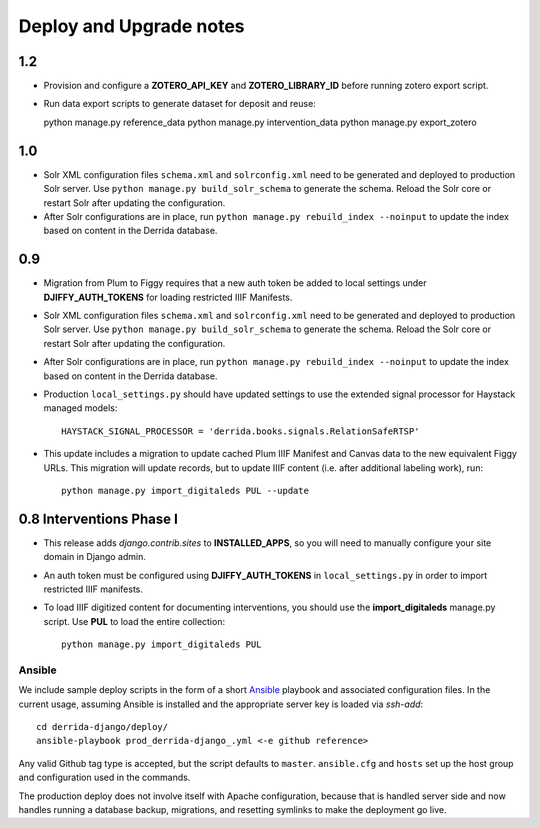 .. _DEPLOYNOTES:

Deploy and Upgrade notes
========================

1.2
---

* Provision and configure a **ZOTERO_API_KEY** and **ZOTERO_LIBRARY_ID**
  before running zotero export script.
* Run data export scripts to generate dataset for deposit and reuse::

  python manage.py reference_data
  python manage.py intervention_data
  python manage.py export_zotero


1.0
----

* Solr XML configuration files ``schema.xml`` and ``solrconfig.xml``
  need to be generated and deployed to production Solr server.  Use
  ``python manage.py build_solr_schema`` to generate the schema.  Reload
  the Solr core or restart Solr after updating the configuration.
* After Solr configurations are in place, run ``python
  manage.py rebuild_index --noinput`` to update the index based on
  content in the Derrida database.

0.9
---

* Migration from Plum to Figgy requires that a new auth token be added
  to local settings under **DJIFFY_AUTH_TOKENS** for loading restricted
  IIIF Manifests.
* Solr XML configuration files ``schema.xml`` and ``solrconfig.xml``
  need to be generated and deployed to production Solr server.  Use
  ``python manage.py build_solr_schema`` to generate the schema.  Reload
  the Solr core or restart Solr after updating the configuration.
* After Solr configurations are in place, run ``python
  manage.py rebuild_index --noinput`` to update the index based on
  content in the Derrida database.
* Production ``local_settings.py`` should have updated settings to use the
  extended signal processor for Haystack managed models::

      HAYSTACK_SIGNAL_PROCESSOR = 'derrida.books.signals.RelationSafeRTSP'

* This update includes a migration to update cached Plum IIIF Manifest
  and Canvas data to the new equivalent Figgy URLs.  This migration
  will update records, but to update IIIF content (i.e. after additional
  labeling work), run::

    python manage.py import_digitaleds PUL --update


0.8 Interventions Phase I
-------------------------

* This release adds `django.contrib.sites` to **INSTALLED_APPS**, so you
  will need to manually configure your site domain in Django admin.
* An auth token must be configured using **DJIFFY_AUTH_TOKENS** in
  ``local_settings.py`` in order to import restricted IIIF manifests.
* To load IIIF digitized content for documenting interventions, you should use
  the **import_digitaleds** manage.py script. Use **PUL** to load the
  entire collection::

    python manage.py import_digitaleds PUL

Ansible
~~~~~~~

We include sample deploy scripts in the form of a short `Ansible <http://docs.ansible.com/>`__ playbook
and associated configuration files. In the current usage, assuming Ansible
is installed and the appropriate server key is loaded via `ssh-add`::

    cd derrida-django/deploy/
    ansible-playbook prod_derrida-django_.yml <-e github reference>

Any valid Github tag type is accepted, but the script defaults to ``master``. ``ansible.cfg`` and ``hosts`` set up the host group and configuration used in the commands.

The production deploy does not involve itself with Apache configuration, because
that is handled server side and now handles running a database backup, migrations,
and resetting symlinks to make the deployment go live.
